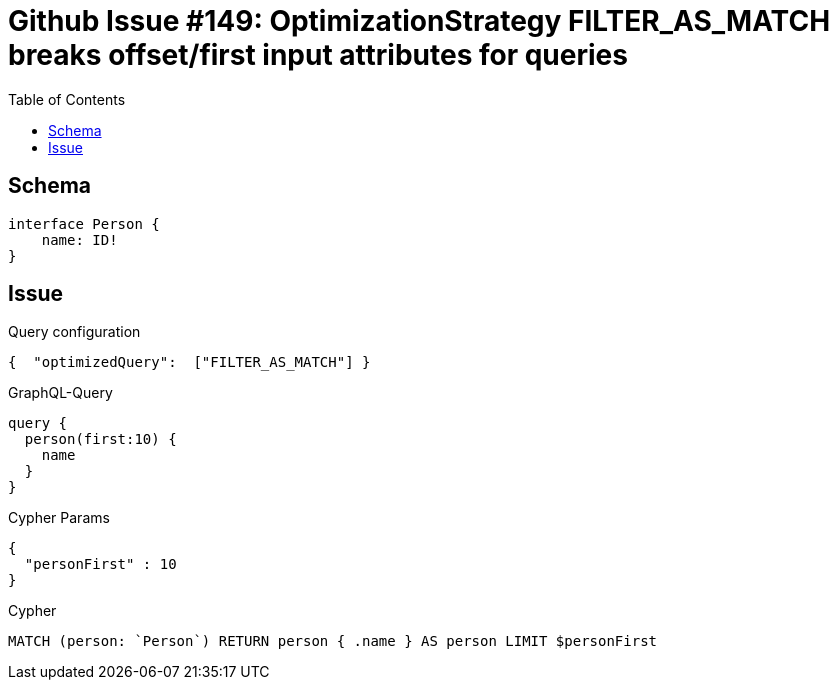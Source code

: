 :toc:

= Github Issue #149: OptimizationStrategy FILTER_AS_MATCH breaks offset/first input attributes for queries

== Schema

[source,graphql,schema=true]
----
interface Person {
    name: ID!
}
----

== Issue

.Query configuration
[source,json,query-config=true]
----
{  "optimizedQuery":  ["FILTER_AS_MATCH"] }
----

.GraphQL-Query
[source,graphql]
----
query {
  person(first:10) {
    name
  }
}
----

.Cypher Params
[source,json]
----
{
  "personFirst" : 10
}
----

.Cypher
[source,cypher]
----
MATCH (person: `Person`) RETURN person { .name } AS person LIMIT $personFirst
----

